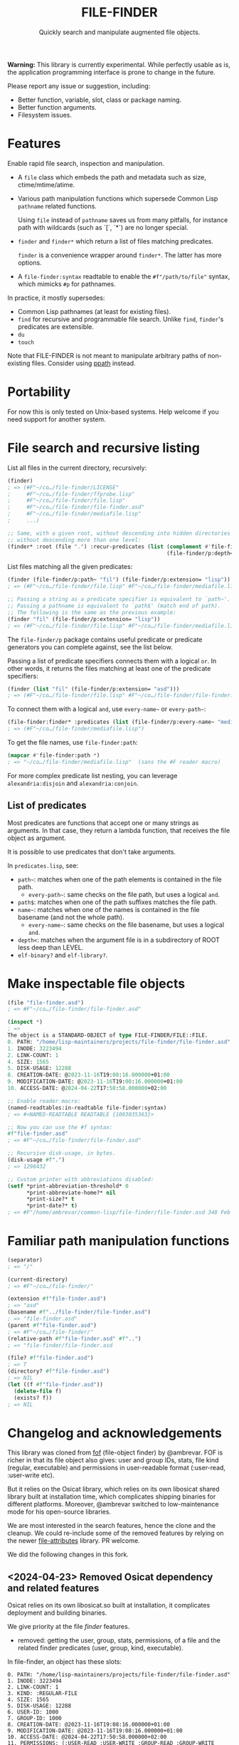 #+TITLE: FILE-FINDER
#+SUBTITLE: Quickly search and manipulate augmented file objects.

*Warning:* This library is currently experimental.  While perfectly usable as
 is, the application programming interface is prone to change in the future.

Please report any issue or suggestion, including:

- Better function, variable, slot, class or package naming.
- Better function arguments.
- Filesystem issues.

* Features

Enable rapid file search, inspection and manipulation.

- A =file= class which embeds the path and metadata such as size,
  ctime/mtime/atime.

- Various path manipulation functions which supersede Common Lisp =pathname=
  related functions.

  Using =file= instead of =pathname= saves us from many pitfalls, for instance
  path with wildcards (such as `[`, `*`) are no longer special.

- =finder= and =finder*= which return a list of files matching predicates.

  =finder= is a convenience wrapper around =finder*=.  The latter has more
  options.

- A =file-finder:syntax= readtable to enable the =#f"/path/to/file"= syntax, which
  mimicks =#p= for pathnames.

In practice, it mostly supersedes:

- Common Lisp pathnames (at least for existing files).
- =find= for recursive and programmable file search.
  Unlike =find=, =finder='s predicates are extensible.
- =du=
- =touch=

Note that FILE-FINDER is not meant to manipulate arbitrary paths of non-existing files.
Consider using [[https://github.com/fourier/ppath][ppath]] instead.

* Portability

For now this is only tested on Unix-based systems.
Help welcome if you need support for another system.

* File search and recursive listing

List all files in the current directory, recursively:

#+begin_src lisp
  (finder)
  ; => (#F"~/co…/file-finder/LICENSE"
  ;     #F"~/co…/file-finder/ffprobe.lisp"
  ;     #F"~/co…/file-finder/file.lisp"
  ;     #F"~/co…/file-finder/file-finder.asd"
  ;     #F"~/co…/file-finder/mediafile.lisp"
  ;     ...)

  ;; Same, with a given root, without descending into hidden directories and
  ;; without descending more than one level:
  (finder* :root (file ".") :recur-predicates (list (complement #'file-finder/p:hidden?)
                                                    (file-finder/p:depth< 2))
#+end_src

List files matching all the given predicates:

#+begin_src lisp
  (finder (file-finder/p:path~ "fil") (file-finder/p:extension= "lisp"))
  ; => (#F"~/co…/file-finder/file.lisp" #F"~/co…/file-finder/mediafile.lisp")

  ;; Passing a string as a predicate specifier is equivalent to `path~'.
  ;; Passing a pathname is equivalent to `path$' (match end of path).
  ;; The following is the same as the previous example:
  (finder "fil" (file-finder/p:extension= "lisp"))
  ; => (#F"~/co…/file-finder/file.lisp" #F"~/co…/file-finder/mediafile.lisp")
#+end_src

The =file-finder/p= package contains useful predicate or predicate
generators you can complete against, see the list below.

Passing a list of predicate specifiers connects them with a logical =or=.
In other words, it returns the files matching at least one of the predicate
specifiers:

#+begin_src lisp
  (finder (list "fil" (file-finder/p:extension= "asd")))
  ; => (#F"~/co…/file-finder/file.lisp" #F"~/co…/file-finder/file-finder.asd" #F"~/co…/file-finder/mediafile.lisp")

#+end_src

To connect them with a logical =and=, use =every-name~= or =every-path~=:

#+begin_src lisp
   (file-finder:finder* :predicates (list (file-finder/p:every-name~ "media" ".lisp")))
   ; => (#F"~/co…/file-finder/mediafile.lisp")
#+end_src

To get the file names, use =file-finder:path=:

#+begin_src lisp
(mapcar #'file-finder:path *)
; => "~/co…/file-finder/mediafile.lisp"  (sans the #F reader macro)
#+end_src

For more complex predicate list nesting, you can leverage
=alexandria:disjoin= and =alexandria:conjoin=.

** List of predicates

Most predicates are functions that accept one or many strings as
arguments.  In that case, they return a lambda function, that
receives the file object as argument.

# Some predicates do not take arguments, such as =executable?=.

It is possible to use predicates that don't take arguments.

In =predicates.lisp=, see:

- =path~=: matches when one of the path elements is contained in the file path.
  - =every-path~=: same checks on the file path, but uses a logical =and=.
- =path$=: matches when one of the path suffixes matches the file path.
- =name~=: matches when one of the names is contained in the file
  basename (and not the whole path).
  - =every-name~=: same checks on the file basename, but uses a logical =and=.
- =depth<=: matches when the argument file is in a subdirectory of ROOT less deep than LEVEL.
- =elf-binary?= and =elf-library?=.

* Make inspectable file objects

#+begin_src lisp
  (file "file-finder.asd")
  ; => #F"~/co…/file-finder/file-finder.asd"

  (inspect *)
  ; =>
  The object is a STANDARD-OBJECT of type FILE-FINDER/FILE::FILE.
  0. PATH: "/home/lisp-maintainers/projects/file-finder/file-finder.asd"
  1. INODE: 3223494
  2. LINK-COUNT: 1
  4. SIZE: 1565
  5. DISK-USAGE: 12288
  8. CREATION-DATE: @2023-11-16T19:08:16.000000+01:00
  9. MODIFICATION-DATE: @2023-11-16T19:08:16.000000+01:00
  10. ACCESS-DATE: @2024-04-22T17:50:58.000000+02:00

  ;; Enable reader macro:
  (named-readtables:in-readtable file-finder:syntax)
  ; => #<NAMED-READTABLE READTABLE {1003035363}>

  ;; Now you can use the #f syntax:
  #f"file-finder.asd"
  ; => #F"~/co…/file-finder/file-finder.asd"

  ;; Recursive disk-usage, in bytes.
  (disk-usage #f".")
  ; => 1298432

  ;; Custom printer with abbreviations disabled:
  (setf *print-abbreviation-threshold* 0
        *print-abbreviate-home?* nil
        *print-size?* t
        *print-date?* t)
  ; => #F"/home/ambrevar/common-lisp/file-finder/file-finder.asd 348 Feb 28 16:56"
#+end_src

  # ;; Set permissions
  # (setf (permissions #f"file-finder.asd") '(:user-read :user-write :group-read))
  # ; => (:USER-READ :USER-WRITE :GROUP-READ)



* Familiar path manipulation functions

#+begin_src lisp
  (separator)
  ; => "/"

  (current-directory)
  ; => #F"~/co…/file-finder/"

  (extension #f"file-finder.asd")
  ; => "asd"
  (basename #f"../file-finder/file-finder.asd")
  ; => "file-finder.asd"
  (parent #f"file-finder.asd")
  ; => #F"~/co…/file-finder/"
  (relative-path #f"file-finder.asd" #f"..")
  ; => "file-finder/file-finder.asd

  (file? #f"file-finder.asd")
  ; => T
  (directory? #f"file-finder.asd")
  ; => NIL
  (let ((f #f"file-finder.asd"))
    (delete-file f)
    (exists? f))
  ; => NIL
#+end_src



* Changelog and acknowledgements

This library was cloned from [[https://gitlab.com/ambrevar/fof/][fof]] (file-object finder) by
@ambrevar. FOF is richer in that its file object also gives: user and
group IDs, stats, file kind (regular, executable) and permissions in
user-readable format (:user-read, :user-write etc).

But it relies on the Osicat library, which relies on its own libosicat
shared library built at installation time, which complicates shipping
binaries for different platforms. Moreover, @ambrevar switched to
low-maintenance mode for his open-source libraries.

We are most interested in the search features, hence the clone and the
cleanup. We could re-include some of the removed features by relying
on the newer [[https://github.com/Shinmera/file-attributes][file-attributes]] library. PR welcome.

We did the following changes in this fork.


** <2024-04-23> Removed Osicat dependency and related features

Osicat relies on its own libosicat.so built at installation, it
complicates deployment and building binaries.

We give priority at the file /finder/ features.

- removed: getting the user, group, stats, permissions, of a file and
  the related finder predicates (user, group, kind, executable).

In file-finder, an object has these slots:

#+BEGIN_SRC text
0. PATH: "/home/lisp-maintainers/projects/file-finder/file-finder.asd"
1. INODE: 3223494
2. LINK-COUNT: 1
3. KIND: :REGULAR-FILE
4. SIZE: 1565
5. DISK-USAGE: 12288
6. USER-ID: 1000
7. GROUP-ID: 1000
8. CREATION-DATE: @2023-11-16T19:08:16.000000+01:00
9. MODIFICATION-DATE: @2023-11-16T19:08:16.000000+01:00
10. ACCESS-DATE: @2024-04-22T17:50:58.000000+02:00
11. PERMISSIONS: (:USER-READ :USER-WRITE :GROUP-READ :GROUP-WRITE :OTHER-READ)
#+end_src

- removed dependency on =hu.dwim.defclass-star=.
